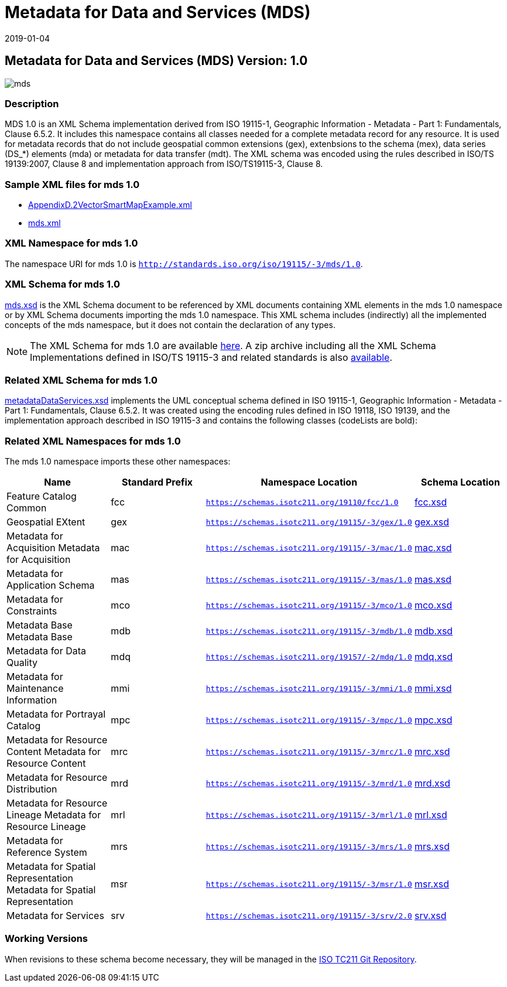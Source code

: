 ﻿= Metadata for Data and Services (MDS)
:edition: 1.0
:revdate: 2019-01-04

== Metadata for Data and Services (MDS) Version: 1.0

image::mds.png[]

=== Description

MDS 1.0 is an XML Schema implementation derived from ISO 19115-1, Geographic
Information - Metadata - Part 1: Fundamentals, Clause 6.5.2. It includes this
namespace contains all classes needed for a complete metadata record for any
resource. It is used for metadata records that do not include geospatial common
extensions (gex), extenbsions to the schema (mex), data series (DS_*) elements (mda)
or metadata for data transfer (mdt). The XML schema was encoded using the rules
described in ISO/TS 19139:2007, Clause 8 and implementation approach from
ISO/TS19115-3, Clause 8.

=== Sample XML files for mds 1.0

* link:AppendixD.2VectorSmartMapExample.xml[AppendixD.2VectorSmartMapExample.xml]
* link:mds.xml[mds.xml]

=== XML Namespace for mds 1.0

The namespace URI for mds 1.0 is `http://standards.iso.org/iso/19115/-3/mds/1.0`.

=== XML Schema for mds 1.0

link:mds.xsd[mds.xsd] is the XML Schema document to be referenced by XML documents
containing XML elements in the mds 1.0 namespace or by XML Schema documents importing
the mds 1.0 namespace. This XML schema includes (indirectly) all the implemented concepts of the mds namespace, but it does not contain the declaration of any types.

NOTE: The XML Schema for mds 1.0 are available link:mds.zip[here]. A zip archive
including all the XML Schema Implementations defined in ISO/TS 19115-3 and related
standards is also https://schemas.isotc211.org/19115/19115AllNamespaces.zip[available].

=== Related XML Schema for mds 1.0

link:metadataDataServices.xsd[metadataDataServices.xsd] implements the UML
conceptual schema defined in ISO 19115-1, Geographic Information - Metadata - Part 1:
Fundamentals, Clause 6.5.2. It was created using the encoding rules defined in ISO
19118, ISO 19139, and the implementation approach described in ISO 19115-3 and
contains the following classes (codeLists are bold):

=== Related XML Namespaces for mds 1.0

The mds 1.0 namespace imports these other namespaces:

[%unnumbered]
[options=header,cols=4]
|===
| Name | Standard Prefix | Namespace Location | Schema Location

| Feature Catalog Common | fcc |
`https://schemas.isotc211.org/19110/fcc/1.0` | https://schemas.isotc211.org/19110/fcc/1.0/fcc.xsd[fcc.xsd]
| Geospatial EXtent | gex |
`https://schemas.isotc211.org/19115/-3/gex/1.0` | https://schemas.isotc211.org/19115/-3/gex/1.0/gex.xsd[gex.xsd]
| Metadata for Acquisition Metadata for Acquisition | mac |
`https://schemas.isotc211.org/19115/-3/mac/1.0` | https://schemas.isotc211.org/19115/-3/mac/1.0/mac.xsd[mac.xsd]
| Metadata for Application Schema | mas |
`https://schemas.isotc211.org/19115/-3/mas/1.0` | https://schemas.isotc211.org/19115/-3/mas/1.0/mas.xsd[mas.xsd]
| Metadata for Constraints | mco |
`https://schemas.isotc211.org/19115/-3/mco/1.0` | https://schemas.isotc211.org/19115/-3/mco/1.0/mco.xsd[mco.xsd]
| Metadata Base Metadata Base | mdb |
`https://schemas.isotc211.org/19115/-3/mdb/1.0` | https://schemas.isotc211.org/19115/-3/mdb/1.0/mdb.xsd[mdb.xsd]
| Metadata for Data Quality | mdq |
`https://schemas.isotc211.org/19157/-2/mdq/1.0` | https://schemas.isotc211.org/19157/-2/mdq/1.0/mdq.xsd[mdq.xsd]
| Metadata for Maintenance Information | mmi |
`https://schemas.isotc211.org/19115/-3/mmi/1.0` | https://schemas.isotc211.org/19115/-3/mmi/1.0/mmi.xsd[mmi.xsd]
| Metadata for Portrayal Catalog | mpc |
`https://schemas.isotc211.org/19115/-3/mpc/1.0` | https://schemas.isotc211.org/19115/-3/mpc/1.0/mpc.xsd[mpc.xsd]
| Metadata for Resource Content Metadata for Resource Content | mrc |
`https://schemas.isotc211.org/19115/-3/mrc/1.0` | https://schemas.isotc211.org/19115/-3/mrc/1.0/mrc.xsd[mrc.xsd]
| Metadata for Resource Distribution | mrd |
`https://schemas.isotc211.org/19115/-3/mrd/1.0` | https://schemas.isotc211.org/19115/-3/mrd/1.0/mrd.xsd[mrd.xsd]
| Metadata for Resource Lineage Metadata for Resource Lineage | mrl |
`https://schemas.isotc211.org/19115/-3/mrl/1.0` | https://schemas.isotc211.org/19115/-3/mrl/1.0/mrl.xsd[mrl.xsd]
| Metadata for Reference System | mrs |
`https://schemas.isotc211.org/19115/-3/mrs/1.0` | https://schemas.isotc211.org/19115/-3/mrs/1.0/mrs.xsd[mrs.xsd]
| Metadata for Spatial Representation Metadata for Spatial Representation | msr |
`https://schemas.isotc211.org/19115/-3/msr/1.0` | https://schemas.isotc211.org/19115/-3/msr/1.0/msr.xsd[msr.xsd]
| Metadata for Services | srv |
`https://schemas.isotc211.org/19115/-3/srv/2.0` | https://schemas.isotc211.org/19115/-3/srv/2.0/srv.xsd[srv.xsd]
|===

=== Working Versions

When revisions to these schema become necessary, they will be managed in the
https://github.com/ISO-TC211/XML[ISO TC211 Git Repository].
